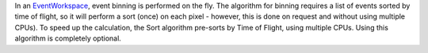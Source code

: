 .. algorithm:: SortEvents

.. summary:: SortEvents

.. aliases:: SortEvents

.. usage:: SortEvents

.. properties:: SortEvents

In an `EventWorkspace <EventWorkspace>`__, event binning is performed on
the fly. The algorithm for binning requires a list of events sorted by
time of flight, so it will perform a sort (once) on each pixel -
however, this is done on request and without using multiple CPUs). To
speed up the calculation, the Sort algorithm pre-sorts by Time of
Flight, using multiple CPUs. Using this algorithm is completely
optional.

.. categories:: SortEvents